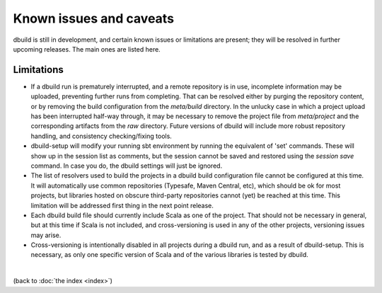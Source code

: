 Known issues and caveats
========================

dbuild is still in development, and certain known issues or limitations are present; they will be resolved
in further upcoming releases. The main ones are listed here.

Limitations
-----------

- If a dbuild run is prematurely interrupted, and a remote repository is in use, incomplete information
  may be uploaded, preventing further runs from completing. That can be resolved either by purging the
  repository content, or by removing the build configuration from the `meta/build` directory. In the
  unlucky case in which a project upload has been interrupted half-way through, it may be necessary to
  remove the project file from `meta/project` and the corresponding artifacts from the `raw` directory.
  Future versions of dbuild will include more robust repository handling, and consistency checking/fixing
  tools.

- dbuild-setup will modify your running sbt environment by running the equivalent of 'set' commands. These
  will show up in the session list as comments, but the session cannot be saved and restored using the
  `session save` command. In case you do, the dbuild settings will just be ignored.

- The list of resolvers used to build the projects in a dbuild build configuration file cannot be
  configured at this time. It will automatically use common repositories (Typesafe, Maven Central, etc),
  which should be ok for most projects, but libraries hosted on obscure third-party repositories
  cannot (yet) be reached at this time. This limitation will be addressed first thing in the next
  point release.

- Each dbuild build file should currently include Scala as one of the project. That should not be necessary
  in general, but at this time if Scala is not included, and cross-versioning is used in any of the
  other projects, versioning issues may arise.

- Cross-versioning is intentionally disabled in all projects during a dbuild run, and as a result of
  dbuild-setup. This is necessary, as only one specific version of Scala and of the various libraries is
  tested by dbuild.

|

(back to :doc:`the index <index>`)
